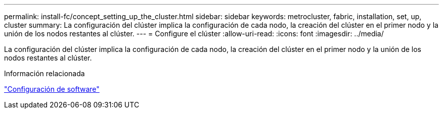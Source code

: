 ---
permalink: install-fc/concept_setting_up_the_cluster.html 
sidebar: sidebar 
keywords: metrocluster, fabric, installation, set, up, cluster 
summary: La configuración del clúster implica la configuración de cada nodo, la creación del clúster en el primer nodo y la unión de los nodos restantes al clúster. 
---
= Configure el clúster
:allow-uri-read: 
:icons: font
:imagesdir: ../media/


[role="lead"]
La configuración del clúster implica la configuración de cada nodo, la creación del clúster en el primer nodo y la unión de los nodos restantes al clúster.

.Información relacionada
https://docs.netapp.com/ontap-9/topic/com.netapp.doc.dot-cm-ssg/home.html["Configuración de software"]
